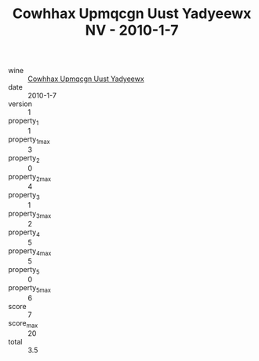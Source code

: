 :PROPERTIES:
:ID:                     ebaf39f4-9730-4caf-9960-20e1035d8567
:END:
#+TITLE: Cowhhax Upmqcgn Uust Yadyeewx NV - 2010-1-7

- wine :: [[id:a94dc26c-8b7c-430f-8633-ac3b836de23b][Cowhhax Upmqcgn Uust Yadyeewx]]
- date :: 2010-1-7
- version :: 1
- property_1 :: 1
- property_1_max :: 3
- property_2 :: 0
- property_2_max :: 4
- property_3 :: 1
- property_3_max :: 2
- property_4 :: 5
- property_4_max :: 5
- property_5 :: 0
- property_5_max :: 6
- score :: 7
- score_max :: 20
- total :: 3.5



